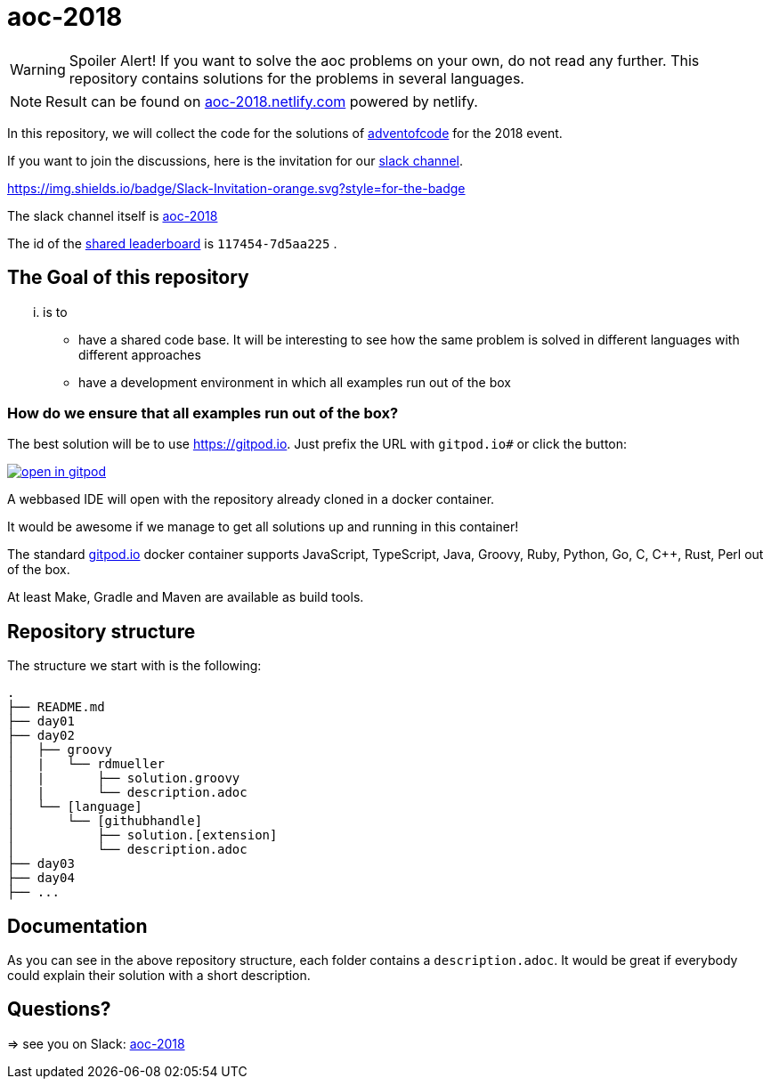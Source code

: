 # aoc-2018

WARNING: Spoiler Alert! If you want to solve the aoc problems on your own, do not read any further.
This repository contains solutions for the problems in several languages.

NOTE: Result can be found on https://aoc-2018.netlify.com/[aoc-2018.netlify.com] powered by netlify.

In this repository, we will collect the code for the solutions of https://adventofcode.com[adventofcode] for the 2018 event.

If you want to join the discussions, here is the invitation for our https://join.slack.com/t/aoc-2018/shared_invite/enQtNDg2NTI4NzY0Mjg5LTMzMDI1NzIyM2JiMzRhNGJhZTIwMWE4Y2Q3NmZmZjRlNWFhZDAwOWFkZDc0M2QxYTYzOGFmN2ZlZjIyYjNlZTU[slack channel].

https://img.shields.io/badge/Slack-Invitation-orange.svg?style=for-the-badge[link=https://join.slack.com/t/aoc-2018/shared_invite/enQtNDg2NTI4NzY0Mjg5LTMzMDI1NzIyM2JiMzRhNGJhZTIwMWE4Y2Q3NmZmZjRlNWFhZDAwOWFkZDc0M2QxYTYzOGFmN2ZlZjIyYjNlZTU]

The slack channel itself is https://aoc-2018.slack.com/[aoc-2018]

The id of the https://adventofcode.com/2018/leaderboard/private/view/117454[shared leaderboard] is `117454-7d5aa225` .

## The Goal of this repository

... is to

- have a shared code base. It will be interesting to see how the same problem is solved in different languages with different approaches
- have a development environment in which all examples run out of the box

### How do we ensure that all examples run out of the box?

The best solution will be to use https://gitpod.io. Just prefix the URL with `gitpod.io#` or click the button:

image:https://gitpod.io/button/open-in-gitpod.svg[link="https://gitpod.io#https://github.com/rdmueller/aoc-2018", title="Open in Gitpod"]


A webbased IDE will open with the repository already cloned in a docker container.

It would be awesome if we manage to get all solutions up and running in this container!

The standard https://gitpod.io[gitpod.io] docker container supports JavaScript, TypeScript, Java, Groovy, Ruby, Python, Go, C, C++, Rust, Perl out of the box.

At least Make, Gradle and Maven are available as build tools.

## Repository structure

The structure we start with is the following:

```
.
├── README.md
├── day01
├── day02
│   ├── groovy
│   |   └── rdmueller
│   |       ├── solution.groovy
│   |       └── description.adoc
│   └── [language]
│       └── [githubhandle]
│           ├── solution.[extension]
│           └── description.adoc
├── day03
├── day04
├── ...
```

## Documentation

As you can see in the above repository structure, each folder contains a `description.adoc`.
It would be great if everybody could explain their solution with a short description.

## Questions?

=> see you on Slack: https://aoc-2018.slack.com/[aoc-2018]
